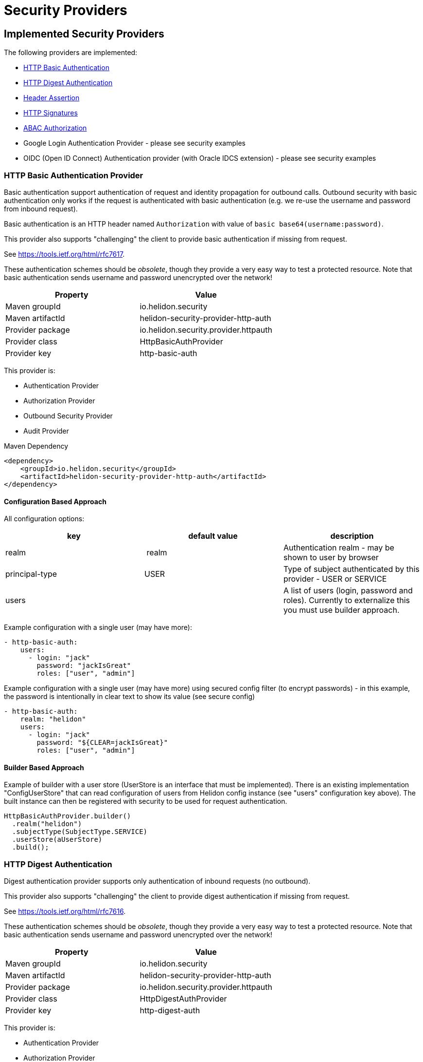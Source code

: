 ///////////////////////////////////////////////////////////////////////////////

    Copyright (c) 2018 Oracle and/or its affiliates. All rights reserved.

    Licensed under the Apache License, Version 2.0 (the "License");
    you may not use this file except in compliance with the License.
    You may obtain a copy of the License at

        http://www.apache.org/licenses/LICENSE-2.0

    Unless required by applicable law or agreed to in writing, software
    distributed under the License is distributed on an "AS IS" BASIS,
    WITHOUT WARRANTIES OR CONDITIONS OF ANY KIND, either express or implied.
    See the License for the specific language governing permissions and
    limitations under the License.

///////////////////////////////////////////////////////////////////////////////

= Security Providers
:description: Helidon Security providers
:keywords: helidon, security

== Implemented Security Providers

The following providers are implemented:

* <<HTTP Basic Authentication Provider,HTTP Basic Authentication>>
* <<HTTP Digest Authentication Provider,HTTP Digest Authentication>>
* <<Header Authentication Provider,Header Assertion>>
* <<HTTP Signatures,HTTP Signatures>>
* <<ABAC (Attribute based access control) Authorization Provider,ABAC Authorization>>
* Google Login Authentication Provider - please see security examples
* OIDC (Open ID Connect) Authentication provider (with Oracle IDCS extension) - please see security examples


=== HTTP Basic Authentication Provider

Basic authentication support authentication of request and identity propagation for
outbound calls.
Outbound security with basic authentication only works if the request is authenticated
with basic authentication (e.g. we re-use the username and password from inbound request).

Basic authentication is an HTTP header named `Authorization`
with value of `basic base64(username:password)`.

This provider also supports "challenging" the client to provide basic
authentication if missing from request.

See https://tools.ietf.org/html/rfc7617[https://tools.ietf.org/html/rfc7617].

These authentication schemes
should be _obsolete_, though they provide a very easy way to test a protected resource.
Note that basic authentication sends username and password unencrypted over the network!

|===
|Property |Value

|Maven groupId |io.helidon.security
|Maven artifactId |helidon-security-provider-http-auth
|Provider package |io.helidon.security.provider.httpauth
|Provider class |HttpBasicAuthProvider
|Provider key |http-basic-auth
|===

This provider is:

* Authentication Provider
* [line-through]#Authorization Provider#
* Outbound Security Provider
* [line-through]#Audit Provider#


[source,xml]
.Maven Dependency
----
<dependency>
    <groupId>io.helidon.security</groupId>
    <artifactId>helidon-security-provider-http-auth</artifactId>
</dependency>
----

==== Configuration Based Approach
All configuration options:

|===
|key |default value |description

|realm | realm |Authentication realm - may be shown to user by browser
|principal-type |USER |Type of subject authenticated by this provider - USER or SERVICE
|users | |A list of users (login, password and roles). Currently to externalize this you must use builder approach.
|===

Example configuration with a single user (may have more):

[source,yaml]
----
- http-basic-auth:
    users:
      - login: "jack"
        password: "jackIsGreat"
        roles: ["user", "admin"]
----

Example configuration with a single user (may have more) using secured config
filter (to encrypt passwords) - in this example, the password is intentionally in
clear text to show its value (see secure config)

[source,yaml]
----
- http-basic-auth:
    realm: "helidon"
    users:
      - login: "jack"
        password: "${CLEAR=jackIsGreat}"
        roles: ["user", "admin"]
----

==== Builder Based Approach
Example of builder with a user store (UserStore is an interface that must be implemented).
There is an existing implementation "ConfigUserStore" that can read configuration of users
from Helidon config instance (see "users" configuration key above).
The built instance can then be registered with security to be used for request authentication.

[source,java]
----
HttpBasicAuthProvider.builder()
  .realm("helidon")
  .subjectType(SubjectType.SERVICE)
  .userStore(aUserStore)
  .build();
----

=== HTTP Digest Authentication
Digest authentication provider supports only authentication of inbound requests (no outbound).

This provider also supports "challenging" the client to provide digest
authentication if missing from request.

See https://tools.ietf.org/html/rfc7616[https://tools.ietf.org/html/rfc7616].

These authentication schemes
should be _obsolete_, though they provide a very easy way to test a protected resource.
Note that basic authentication sends username and password unencrypted over the network!

|===
|Property |Value

|Maven groupId |io.helidon.security
|Maven artifactId |helidon-security-provider-http-auth
|Provider package |io.helidon.security.provider.httpauth
|Provider class |HttpDigestAuthProvider
|Provider key |http-digest-auth
|===

This provider is:

* Authentication Provider
* [line-through]#Authorization Provider#
* [line-through]#Outbound Security Provider#
* [line-through]#Audit Provider#

[source,xml]
.Maven Dependency
----
<dependency>
    <groupId>io.helidon.security</groupId>
    <artifactId>helidon-security-provider-http-auth</artifactId>
</dependency>
----

==== Configuration based approach

All configuration options:

|===
|key |default value |description

|realm | realm |Authentication realm - may be shown to user by browser
|principal-type |USER |Type of subject authenticated by this provider - USER or SERVICE
|users | |A list of users (login, password and roles). Currently to externalize this you must use builder approach.
|algorithm |MD5 |Only MD5 supported
|nonce-timeout-millis |1 day |Number of milliseconds for the nonce timeout
|server-secret |random |A string to use as a server secret - this is to use digest auth between multiple servers (e.g. when in a cluster). Used to encrypt nonce. This must not be known outside of this app, as others may create digest requests we would trust.
|qop |NONE |only AUTH supported. If left empty, uses the legacy approach (older RFC version). AUTH-INT is not supported.
|===

Example configuration with a single user (may have more):

[source,yaml]
----
- http-digest-auth:
    realm: "helidon"
    users:
      - login: "jack"
        password: "${CLEAR=jackIsGreat}"
        roles: ["user", "admin"]
----

==== Builder based approach

Example of builder with a user store (UserStore is an interface that must be implemented).
There is an existing implementation "ConfigUserStore" that can read configuration of users
from Helidon config instance (see "users" configuration key above).
The built instance can then be registered with security to be used for request authentication.

[source,java]
----
HttpDigestAuthProvider.builder()
  .realm("helidon")
  .digestServerSecret("aPassword".toCharArray())
  .userStore(buildUserStore())
----

=== Header Authentication Provider

This provider inspects a specified request header and extracts the username/service name from it and
asserts it as current subject's principal.

This can be used when we use perimether authentication (e.g. there is a gateway that takes
care of authentication and propagates the user in a header).

|===
|Property |Value

|Maven groupId |io.helidon.security
|Maven artifactId |helidon-security-provider-header-atn
|Provider package |io.helidon.security.provider.header
|Provider class |HeaderAtnProvider
|Provider key |header-atn
|===

This provider is:

* Authentication Provider
* [line-through]#Authorization Provider#
* Outbound Security Provider
* [line-through]#Audit Provider#

[source,xml]
.Maven Dependency
----
<dependency>
    <groupId>io.helidon.security</groupId>
    <artifactId>helidon-security-provider-header-atn</artifactId>
</dependency>
----

==== Configuration Based Approach
All configuration options:

|===
|key |default value |description

|optional | false |If set to true, provider will abstain rather then fail if header not available
|authenticate| true |If set to false, authentication will not be attempted
|propagate | true |If set to false, identity propagation will not be done
|principal-type | USER |Can be USER or SERVICE
|atn-token | | Token extraction and propagation, you can define which header to use and how to extract it
|outbound-token | atn-token | If outbound token should be created differently than inbound
|===

Example configuration:

[source,yaml]
----
- header-atn:
    optional: true
    principal-type: SERVICE
    atn-token:
      header: "X-AUTH-USER"
    outbound-token:
      header: "Authorization"
      format: "bearer %1$s"

----

==== Builder Based Approach
Example of a builder that configures the provider the same way as the above configuration approach.

[source,java]
----
HeaderAtnProvider.builder()
    .optional(true)
    .subjectType(SubjectType.SERVICE)
    .atnTokenHandler(TokenHandler.builder()
                             .tokenHeader("X-AUTH-USER")
                             .build())
    .outboundTokenHandler(TokenHandler.builder()
                                  .tokenHeader("Authorization")
                                  .tokenFormat("bearer %1$s")
                                  .build())
    .build();
----

=== HTTP Signatures

Support for HTTP Signatures (both inbound and outbound).
[source,xml]
.Maven Dependency
----
<dependency>
    <groupId>io.helidon.security</groupId>
    <artifactId>helidon-security-provider-http-signature</artifactId>
</dependency>
----

==== Signature basics

* standard: based on https://tools.ietf.org/html/draft-cavage-http-signatures-03
* key-id: an arbitrary string used to locate signature configuration - when a
 request is received the provider locates validation configuration based on this
 id (e.g. HMAC shared secret or RSA public key). Commonly used meanings are: key
 fingerprint (RSA); API Key


==== Inbound signatures
We act as a server and another party is calling us with a signed HTTP request.
We validate the signature and assume identity of the caller.

Builder example, starting from inside out:
[source,java]
.Inbound signature configuration
----
// Configuration of public key certificate to validate inbound requests
        KeyConfig keyConfig = KeyConfig.keystoreBuilder()
                .keystore(Resource.from(Paths.get("keystore.p12")))
                .keystorePassphrase("password".toCharArray())
                .certAlias("service_cert")
                .build();

        // Create inbound client definition (e.g. map key-id to a public key and principal name)
        InboundClientDefinition rsaInbound = InboundClientDefinition.builder("service1-rsa")
                .principalName("Service1")
                .publicKeyConfig(keyConfig)
                .build();

        // Now create a HTTP signature provider with inbound support (with a single supported signature)
        HttpSignProvider.builder()
                .addInbound(rsaInbound)
                .build();
----

Configuration examples for hmac-sha256 and rsa-sha256 algorithms (as supported by
 this provider):

[source,conf]
.Inbound signature configuration
----
http-signatures {
    inbound {
        keys: [
            {
                key-id = "service1-hmac"
                # name of principal of the connecting party
                principal-name = "Service1"
                # SERVICE or USER, defaults to SERVICE
                principal-type = SERVICE
                # defaults to the one we configure (e.g. if hmac.secret is configured
                # it is hmac-sha256; if public-key is configured, it is rsa-sha256)
                algorithm = "hmac-sha256"
                # shared secret for symmetric signatures
                hmac.secret = "${CLEAR=encryptMe}"
            },
            {
                key-id = "service1-rsa"
                principal-name = "Service1"
                # configuration of public key to validate signature
                public-key {
                    # path to keystore
                    keystore-path = "src/main/resources/keystore.p12"
                    # defaults to PKCS12
                    keystore-type = "PKCS12"
                    # password of the keystore
                    # the ${CLEAR=} is a feature of
                    keystore-passphrase = "${CLEAR=password}"
                    # alias of the certificate to get public key from
                    cert-alias = "service_cert"
                }
            }
        ]
    }
}

----

==== Outbound signatures
We act as a client and we sign our outgoing requests.

Builder example, starting from inside out (rsa only, as hmac is significantly
 simpler):
[source,java]
.Outbound signature configuration
----
// Configuration of private key to sign outbound requests
KeyConfig keyConfig = KeyConfig.keystoreBuilder()
        .keystore(Resource.from(Paths.get("src/main/resources/keystore.p12")))
        .keystorePassphrase("password".toCharArray())
        .keyAlias("myPrivateKey")
        .build();

OutboundTarget rsaTarget =  OutboundTarget.builder("service2-rsa")
        .addHost("service2") // considering service registry
        .addPath("/service2-rsa")
        .customObject(OutboundTargetDefinition.class,
                      OutboundTargetDefinition.builder("service1-rsa")
                              .privateKeyConfig(keyConfig)
                              .build())
        .build();

// Now create a HTTP signature provider with outbound support (with a single supported signature)
HttpSignProvider.builder()
        .outbound(OutboundConfig.builder()
                          .addTarget(rsaTarget)
                          .build())
        .build();
----

Configuration examples for hmac-sha256 and rsa-sha256 algorithms (as supported by
 this provider):

[source,conf]
.Inbound signature configuration
----
http-signatures {
outbound: [
    {
        # Logical name of this outbound configuration
        name = "service2-trust-circle"
        # If ommited or one value is "*", all are supported
        transports = ["http", "https"]
        # If ommited or one value is "*", all are supported, may contain * as a sequence "any" characters/nubmers
        hosts = ["service2"]
        # If ommited, all are supported - regular expression
        paths = ["/service2"]

        # Configuration of signature (signing the request)
        signature {
            key-id = "service2-shared-secret"
            # HMAC shared secret (algorithm hmac-sha256)
            hmac.secret = "${CLEAR=somePasswordForHmacShouldBeEncrypted}"
        }
    },
    {
        name = "service2-rsa"
        hosts = ["service2"]
        paths = ["/service2-rsa"]
http://[]

        signature {
            key-id = "service1-rsa"
            # RSA private key (algorithm rsa-sha256)
            private-key {
                # path to keystore
                keystore-path = "src/main/resources/keystore.p12"
                # Keystore type
                # PKCS12, JSK or RSA (not really a keystore, but directly the linux style private key unencrypted)
                # defaults to jdk default
                keystore-type = "PKCS12"
                # password of the keystore
                keystore-passphrase = "password"
                # alias of the key to sign request
                key-alias = "myPrivateKey"
            }
        }
    }
]
}
----

=== ABAC (Attribute based access control) Authorization Provider

This provider is an authorization provider validating various attributes against
configured validators.

Any attribute of the following objects can be used:
 - environment (such as time of request) - e.g. env.time.year
 - subject (user) - e.g. subject.principal.id
 - subject (service) - e.g. service.principal.id
 - object (must be explicitly invoked by developer in code, as object cannot be automatically added to security context) - e.g. object.owner

This provider checks that all defined ABAC validators are validated.
If there is a definition for a validator (e.g. an annotation) that is not checked,
the request is denied.

[source,xml]
.Maven Dependency
----
<dependency>
    <groupId>io.helidon.security</groupId>
    <artifactId>helidon-security-provider-abac</artifactId>
</dependency>
----

The following validators are implemented:

* <<Role Validator,Roles>>
* <<Scope Validator,Scopes>>
* <<Expression Language Policy Validator,EL Policy>>
* <<Time Validator,Time>>


[source,java]
.Example of using an object
----
@Authenticated
@Path("/abac")
public class AbacResource {
  @GET
  @Authorized(explicit = true)
  @PolicyStatement("${env.time.year >= 2017 && object.owner == subject.principal.id}")
  public Response process(@Context SecurityContext context) {
      // probably looked up from a database
      SomeResource res = new SomeResource("user");
      AuthorizationResponse atzResponse = context.authorize(res);

      if (atzResponse.isPermitted()) {
          //do the update
          return Response.ok().entity("fine, sir").build();
      } else {
          return Response.status(Response.Status.FORBIDDEN)
                  .entity(atzResponse.getDescription().orElse("Access not granted"))
                  .build();
      }
  }
}
----

==== Role Validator
Checks whether user/service is in role(s)

Configuration Key: role-validator

Annotations: @RolesAllowed, @Roles

[source,java]
.Example
----
@Roles("user_role")
@Roles(value = "service_role", subjectType = SubjectType.SERVICE)
@Authenticated
@Path("/abac")
public class AbacResource {
}
----

==== Scope Validator
Checks whether user has the defined scopes

Configuration Key: scope-validator

Annotations: @Scope

[source,java]
.Example
----
@Scope("calendar_read")
@Scope("calendar_edit")
@Authenticated
@Path("/abac")
public class AbacResource {
}
----

==== Expression Language Policy Validator
Policy executor using Java EE policy expression language (EL)

Configuration Key: policy-javax-el

Annotations: @PolicyStatement

[source,java]
.Example
----
@PolicyStatement("${env.time.year >= 2017}")
@Authenticated
@Path("/abac")
public class AbacResource {
}
----

==== Time Validator
Supports time of day and day of week checks

Configuration Key: time-validator

Annotations: @DaysOfWeek, @TimesOfDay

[source,java]
.Example
----
@TimeOfDay(from = "08:15:00", to = "12:00:00")
@TimeOfDay(from = "12:30:00", to = "17:30:00")
@DaysOfWeek({DayOfWeek.TUESDAY, DayOfWeek.WEDNESDAY, DayOfWeek.THURSDAY, DayOfWeek.FRIDAY})
@Authenticated
@Path("/abac")
public class AbacResource {
}
----